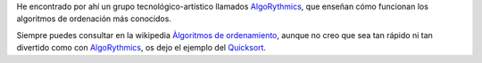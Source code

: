 .. title: Cómo funcionan los algoritmos de ordenación (Bailando)
.. slug: sorting-algorithm-dancing
.. date: 2014/06/16 20:09:00
.. update: 2014/06/16 20:09:00
.. tags: Algorithm, Sorting, Programming
.. link: 
.. description: Representación del funcionamiento de los algoritmos de ordenación más conocidos, bailando.
.. type: micro

He encontrado por ahí un grupo tecnológico-artístico llamados AlgoRythmics_, que enseñan cómo funcionan los algoritmos de ordenación más conocidos.

Siempre puedes consultar en la wikipedia `Àlgoritmos de ordenamiento`_, aunque no creo que sea tan rápido ni tan divertido como con AlgoRythmics_, os dejo el ejemplo del Quicksort_.

.. youtube:: ywWBy6J5gz8

.. _Quicksort: http://es.wikipedia.org/wiki/Quicksort
.. _AlgoRythmics: https://www.youtube.com/user/AlgoRythmics/videos
.. _`Àlgoritmos de ordenamiento`: http://es.wikipedia.org/wiki/Algoritmo_de_ordenamiento#Lista_de_algoritmos_de_ordenamiento